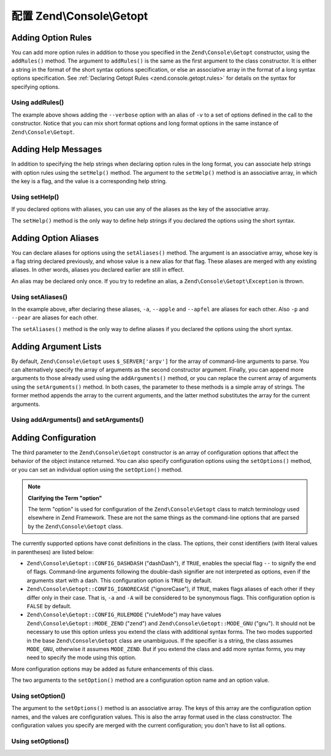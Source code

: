 .. _zend.console.getopt.configuration:

配置 Zend\\Console\\Getopt
=================================

.. _zend.console.getopt.configuration.addrules:

Adding Option Rules
-------------------

You can add more option rules in addition to those you specified in the ``Zend\Console\Getopt`` constructor, using
the ``addRules()`` method. The argument to ``addRules()`` is the same as the first argument to the class
constructor. It is either a string in the format of the short syntax options specification, or else an associative
array in the format of a long syntax options specification. See :ref:`Declaring Getopt Rules
<zend.console.getopt.rules>` for details on the syntax for specifying options.

.. _zend.console.getopt.configuration.addrules.example:

Using addRules()
^^^^^^^^^^^^^^^^

.. code-block:: php
   :linenos:

   $opts = new Zend\Console\Getopt('abp:');
   $opts->addRules(
     array(
       'verbose|v' => 'Print verbose output'
     )
   );

The example above shows adding the ``--verbose`` option with an alias of ``-v`` to a set of options defined in the
call to the constructor. Notice that you can mix short format options and long format options in the same instance
of ``Zend\Console\Getopt``.

.. _zend.console.getopt.configuration.addhelp:

Adding Help Messages
--------------------

In addition to specifying the help strings when declaring option rules in the long format, you can associate help
strings with option rules using the ``setHelp()`` method. The argument to the ``setHelp()`` method is an
associative array, in which the key is a flag, and the value is a corresponding help string.

.. _zend.console.getopt.configuration.addhelp.example:

Using setHelp()
^^^^^^^^^^^^^^^

.. code-block:: php
   :linenos:

   $opts = new Zend\Console\Getopt('abp:');
   $opts->setHelp(
       array(
           'a' => 'apple option, with no parameter',
           'b' => 'banana option, with required integer parameter',
           'p' => 'pear option, with optional string parameter'
       )
   );

If you declared options with aliases, you can use any of the aliases as the key of the associative array.

The ``setHelp()`` method is the only way to define help strings if you declared the options using the short syntax.

.. _zend.console.getopt.configuration.addaliases:

Adding Option Aliases
---------------------

You can declare aliases for options using the ``setAliases()`` method. The argument is an associative array, whose
key is a flag string declared previously, and whose value is a new alias for that flag. These aliases are merged
with any existing aliases. In other words, aliases you declared earlier are still in effect.

An alias may be declared only once. If you try to redefine an alias, a ``Zend\Console\Getopt\Exception`` is thrown.

.. _zend.console.getopt.configuration.addaliases.example:

Using setAliases()
^^^^^^^^^^^^^^^^^^

.. code-block:: php
   :linenos:

   $opts = new Zend\Console\Getopt('abp:');
   $opts->setAliases(
       array(
           'a' => 'apple',
           'a' => 'apfel',
           'p' => 'pear'
       )
   );

In the example above, after declaring these aliases, ``-a``, ``--apple`` and ``--apfel`` are aliases for each
other. Also ``-p`` and ``--pear`` are aliases for each other.

The ``setAliases()`` method is the only way to define aliases if you declared the options using the short syntax.

.. _zend.console.getopt.configuration.addargs:

Adding Argument Lists
---------------------

By default, ``Zend\Console\Getopt`` uses ``$_SERVER['argv']`` for the array of command-line arguments to parse. You
can alternatively specify the array of arguments as the second constructor argument. Finally, you can append more
arguments to those already used using the ``addArguments()`` method, or you can replace the current array of
arguments using the ``setArguments()`` method. In both cases, the parameter to these methods is a simple array of
strings. The former method appends the array to the current arguments, and the latter method substitutes the array
for the current arguments.

.. _zend.console.getopt.configuration.addargs.example:

Using addArguments() and setArguments()
^^^^^^^^^^^^^^^^^^^^^^^^^^^^^^^^^^^^^^^

.. code-block:: php
   :linenos:

   // By default, the constructor uses $_SERVER['argv']
   $opts = new Zend\Console\Getopt('abp:');

   // Append an array to the existing arguments
   $opts->addArguments(array('-a', '-p', 'p_parameter', 'non_option_arg'));

   // Substitute a new array for the existing arguments
   $opts->setArguments(array('-a', '-p', 'p_parameter', 'non_option_arg'));

.. _zend.console.getopt.configuration.config:

Adding Configuration
--------------------

The third parameter to the ``Zend\Console\Getopt`` constructor is an array of configuration options that affect the
behavior of the object instance returned. You can also specify configuration options using the ``setOptions()``
method, or you can set an individual option using the ``setOption()`` method.

.. note::

   **Clarifying the Term "option"**

   The term "option" is used for configuration of the ``Zend\Console\Getopt`` class to match terminology used
   elsewhere in Zend Framework. These are not the same things as the command-line options that are parsed by the
   ``Zend\Console\Getopt`` class.

The currently supported options have const definitions in the class. The options, their const identifiers (with
literal values in parentheses) are listed below:

- ``Zend\Console\Getopt::CONFIG_DASHDASH`` ("dashDash"), if ``TRUE``, enables the special flag ``--`` to signify
  the end of flags. Command-line arguments following the double-dash signifier are not interpreted as options, even
  if the arguments start with a dash. This configuration option is ``TRUE`` by default.

- ``Zend\Console\Getopt::CONFIG_IGNORECASE`` ("ignoreCase"), if ``TRUE``, makes flags aliases of each other if they
  differ only in their case. That is, ``-a`` and ``-A`` will be considered to be synonymous flags. This
  configuration option is ``FALSE`` by default.

- ``Zend\Console\Getopt::CONFIG_RULEMODE`` ("ruleMode") may have values ``Zend\Console\Getopt::MODE_ZEND`` ("zend")
  and ``Zend\Console\Getopt::MODE_GNU`` ("gnu"). It should not be necessary to use this option unless you extend
  the class with additional syntax forms. The two modes supported in the base ``Zend\Console\Getopt`` class are
  unambiguous. If the specifier is a string, the class assumes ``MODE_GNU``, otherwise it assumes ``MODE_ZEND``.
  But if you extend the class and add more syntax forms, you may need to specify the mode using this option.

More configuration options may be added as future enhancements of this class.

The two arguments to the ``setOption()`` method are a configuration option name and an option value.

.. _zend.console.getopt.configuration.config.example.setoption:

Using setOption()
^^^^^^^^^^^^^^^^^

.. code-block:: php
   :linenos:

   $opts = new Zend\Console\Getopt('abp:');
   $opts->setOption('ignoreCase', true);

The argument to the ``setOptions()`` method is an associative array. The keys of this array are the configuration
option names, and the values are configuration values. This is also the array format used in the class constructor.
The configuration values you specify are merged with the current configuration; you don't have to list all options.

.. _zend.console.getopt.configuration.config.example.setoptions:

Using setOptions()
^^^^^^^^^^^^^^^^^^

.. code-block:: php
   :linenos:

   $opts = new Zend\Console\Getopt('abp:');
   $opts->setOptions(
       array(
           'ignoreCase' => true,
           'dashDash'   => false
       )
   );


